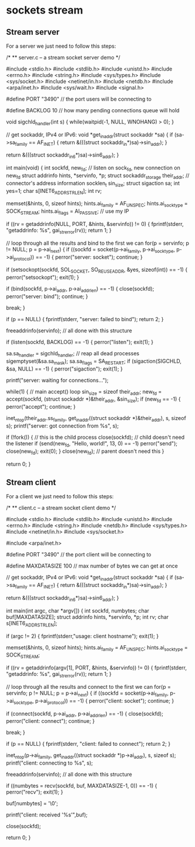 * sockets stream

** Stream server

For a server we just need to follow this steps:

# Fill the struct sockaddr_storage, sockaddr_in, sockaddr_in6 structure.
# Create the file descriptor with socket().
# Set sock options with setsockopt.
# Bind the port with bind().
# Listen for incoming connections with listen().
# Accept an incoming connection with accept().
# Close the single connection gotten with close().
# Close the server listening socket with close(), the general one.

 /*
 ** server.c -- a stream socket server demo
 */

 #include <stdio.h>
 #include <stdlib.h>
 #include <unistd.h>
 #include <errno.h>
 #include <string.h>
 #include <sys/types.h>
 #include <sys/socket.h>
 #include <netinet/in.h>
 #include <netdb.h>
 #include <arpa/inet.h>
 #include <sys/wait.h>
 #include <signal.h>

 #define PORT "3490"  // the port users will be connecting to

 #define BACKLOG 10     // how many pending connections queue will hold

 void sigchld_handler(int s)
 {
     while(waitpid(-1, NULL, WNOHANG) > 0);
 }

 // get sockaddr, IPv4 or IPv6:
 void *get_in_addr(struct sockaddr *sa)
 {
     if (sa->sa_family == AF_INET) {
         return &(((struct sockaddr_in*)sa)->sin_addr);
     }

     return &(((struct sockaddr_in6*)sa)->sin6_addr);
 }

 int main(void)
 {
     int sockfd, new_fd;  // listen on sock_fd, new connection on new_fd
     struct addrinfo hints, *servinfo, *p;
     struct sockaddr_storage their_addr; // connector's address information
     socklen_t sin_size;
     struct sigaction sa;
     int yes=1;
     char s[INET6_ADDRSTRLEN];
     int rv;

     memset(&hints, 0, sizeof hints);
     hints.ai_family = AF_UNSPEC;
     hints.ai_socktype = SOCK_STREAM;
     hints.ai_flags = AI_PASSIVE; // use my IP

     if ((rv = getaddrinfo(NULL, PORT, &hints, &servinfo)) != 0) {
         fprintf(stderr, "getaddrinfo: %s\n", gai_strerror(rv));
         return 1;
     }

     // loop through all the results and bind to the first we can
     for(p = servinfo; p != NULL; p = p->ai_next) {
         if ((sockfd = socket(p->ai_family, p->ai_socktype,
                 p->ai_protocol)) == -1) {
             perror("server: socket");
             continue;
         }

         if (setsockopt(sockfd, SOL_SOCKET, SO_REUSEADDR, &yes,
                 sizeof(int)) == -1) {
             perror("setsockopt");
             exit(1);
         }

         if (bind(sockfd, p->ai_addr, p->ai_addrlen) == -1) {
             close(sockfd);
             perror("server: bind");
             continue;
         }

         break;
     }

     if (p == NULL)  {
         fprintf(stderr, "server: failed to bind\n");
         return 2;
     }

     freeaddrinfo(servinfo); // all done with this structure

     if (listen(sockfd, BACKLOG) == -1) {
         perror("listen");
         exit(1);
     }

     sa.sa_handler = sigchld_handler; // reap all dead processes
     sigemptyset(&sa.sa_mask);
     sa.sa_flags = SA_RESTART;
     if (sigaction(SIGCHLD, &sa, NULL) == -1) {
         perror("sigaction");
         exit(1);
     }

     printf("server: waiting for connections...\n");

     while(1) {  // main accept() loop
         sin_size = sizeof their_addr;
         new_fd = accept(sockfd, (struct sockaddr *)&their_addr, &sin_size);
         if (new_fd == -1) {
             perror("accept");
             continue;
         }

         inet_ntop(their_addr.ss_family,
             get_in_addr((struct sockaddr *)&their_addr),
             s, sizeof s);
         printf("server: got connection from %s\n", s);

         if (!fork()) { // this is the child process
             close(sockfd); // child doesn't need the listener
             if (send(new_fd, "Hello, world!", 13, 0) == -1)
                 perror("send");
             close(new_fd);
             exit(0);
         }
         close(new_fd);  // parent doesn't need this
     }

     return 0;
 }

** Stream client

For a client we just need to follow this steps:

# Fill the struct structures struct addrinfo.
# Create the socket descriptor with socket() syscall.
# Connect to the server using connect() syscall.
# Use send() or recv() to read or write info from or to the server.
# Close the socket connection with close() syscall.

 /*
 ** client.c -- a stream socket client demo
 */

 #include <stdio.h>
 #include <stdlib.h>
 #include <unistd.h>
 #include <errno.h>
 #include <string.h>
 #include <netdb.h>
 #include <sys/types.h>
 #include <netinet/in.h>
 #include <sys/socket.h>

 #include <arpa/inet.h>

 #define PORT "3490" // the port client will be connecting to

 #define MAXDATASIZE 100 // max number of bytes we can get at once

 // get sockaddr, IPv4 or IPv6:
 void *get_in_addr(struct sockaddr *sa)
 {
     if (sa->sa_family == AF_INET) {
         return &(((struct sockaddr_in*)sa)->sin_addr);
     }

     return &(((struct sockaddr_in6*)sa)->sin6_addr);
 }

 int main(int argc, char *argv[])
 {
     int sockfd, numbytes;
     char buf[MAXDATASIZE];
     struct addrinfo hints, *servinfo, *p;
     int rv;
     char s[INET6_ADDRSTRLEN];

     if (argc != 2) {
         fprintf(stderr,"usage: client hostname\n");
         exit(1);
     }

     memset(&hints, 0, sizeof hints);
     hints.ai_family = AF_UNSPEC;
     hints.ai_socktype = SOCK_STREAM;

     if ((rv = getaddrinfo(argv[1], PORT, &hints, &servinfo)) != 0) {
         fprintf(stderr, "getaddrinfo: %s\n", gai_strerror(rv));
         return 1;
     }

     // loop through all the results and connect to the first we can
     for(p = servinfo; p != NULL; p = p->ai_next) {
         if ((sockfd = socket(p->ai_family, p->ai_socktype,
                 p->ai_protocol)) == -1) {
             perror("client: socket");
             continue;
         }

         if (connect(sockfd, p->ai_addr, p->ai_addrlen) == -1) {
             close(sockfd);
             perror("client: connect");
             continue;
         }

         break;
     }

     if (p == NULL) {
         fprintf(stderr, "client: failed to connect\n");
         return 2;
     }

     inet_ntop(p->ai_family, get_in_addr((struct sockaddr *)p->ai_addr),
             s, sizeof s);
     printf("client: connecting to %s\n", s);

     freeaddrinfo(servinfo); // all done with this structure

     if ((numbytes = recv(sockfd, buf, MAXDATASIZE-1, 0)) == -1) {
         perror("recv");
         exit(1);
     }

     buf[numbytes] = '\0';

     printf("client: received '%s'\n",buf);

     close(sockfd);

     return 0;
 }
